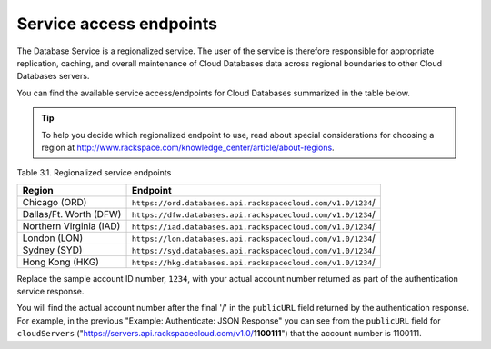 .. _cdb-dg-generalapi-service-access-endpoints:

========================
Service access endpoints
========================

The Database Service is a regionalized service. The user of the service
is therefore responsible for appropriate replication, caching, and
overall maintenance of Cloud Databases data across regional boundaries
to other Cloud Databases servers.

You can find the available service access/endpoints for Cloud Databases
summarized in the table below.

..  tip:: 

  To help you decide which regionalized endpoint to use, read about
  special considerations for choosing a region at
  http://www.rackspace.com/knowledge_center/article/about-regions.

Table 3.1. Regionalized service endpoints

+-------------------------+----------------------------------------------------------------------------+
| Region                  | Endpoint                                                                   |
+=========================+============================================================================+
| Chicago (ORD)           | ``https://ord.databases.api.rackspacecloud.com/v1.0/``\ ``1234``/          |
+-------------------------+----------------------------------------------------------------------------+
| Dallas/Ft. Worth (DFW)  | ``https://dfw.databases.api.rackspacecloud.com/v1.0/``\ ``1234``/          |
+-------------------------+----------------------------------------------------------------------------+
| Northern Virginia (IAD) | ``https://iad.databases.api.rackspacecloud.com/v1.0/``\ ``1234``/          |
+-------------------------+----------------------------------------------------------------------------+
| London (LON)            | ``https://lon.databases.api.rackspacecloud.com/v1.0/``\ ``1234``/          |
+-------------------------+----------------------------------------------------------------------------+
| Sydney (SYD)            | ``https://syd.databases.api.rackspacecloud.com/v1.0/``\ ``1234``/          |
+-------------------------+----------------------------------------------------------------------------+
| Hong Kong (HKG)         | ``https://hkg.databases.api.rackspacecloud.com/v1.0/``\ ``1234``/          |
+-------------------------+----------------------------------------------------------------------------+

Replace the sample account ID number, ``1234``, with your actual account
number returned as part of the authentication service response.

You will find the actual account number after the final '/' in the
``publicURL`` field returned by the authentication response. For
example, in the previous "Example: Authenticate: JSON Response" you can
see from the ``publicURL`` field for ``cloudServers``
("https://servers.api.rackspacecloud.com/v1.0/**1100111**") that the
account number is 1100111.
